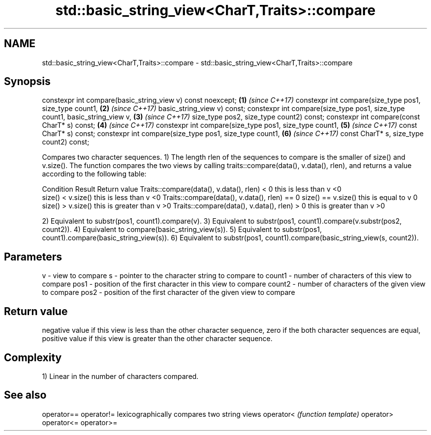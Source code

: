 .TH std::basic_string_view<CharT,Traits>::compare 3 "2020.03.24" "http://cppreference.com" "C++ Standard Libary"
.SH NAME
std::basic_string_view<CharT,Traits>::compare \- std::basic_string_view<CharT,Traits>::compare

.SH Synopsis

constexpr int compare(basic_string_view v) const noexcept;                   \fB(1)\fP \fI(since C++17)\fP
constexpr int compare(size_type pos1, size_type count1,                      \fB(2)\fP \fI(since C++17)\fP
basic_string_view v) const;
constexpr int compare(size_type pos1, size_type count1, basic_string_view v, \fB(3)\fP \fI(since C++17)\fP
size_type pos2, size_type count2) const;
constexpr int compare(const CharT* s) const;                                 \fB(4)\fP \fI(since C++17)\fP
constexpr int compare(size_type pos1, size_type count1,                      \fB(5)\fP \fI(since C++17)\fP
const CharT* s) const;
constexpr int compare(size_type pos1, size_type count1,                      \fB(6)\fP \fI(since C++17)\fP
const CharT* s, size_type count2) const;

Compares two character sequences.
1) The length rlen of the sequences to compare is the smaller of size() and v.size(). The function compares the two views by calling traits::compare(data(), v.data(), rlen), and returns a value according to the following table:

Condition                                                       Result                 Return value
Traits::compare(data(), v.data(), rlen) < 0                     this is less than v    <0
                                             size() < v.size()  this is less than v    <0
Traits::compare(data(), v.data(), rlen) == 0 size() == v.size() this is equal to v     0
                                             size() > v.size()  this is greater than v >0
Traits::compare(data(), v.data(), rlen) > 0                     this is greater than v >0

2) Equivalent to substr(pos1, count1).compare(v).
3) Equivalent to substr(pos1, count1).compare(v.substr(pos2, count2)).
4) Equivalent to compare(basic_string_view(s)).
5) Equivalent to substr(pos1, count1).compare(basic_string_view(s)).
6) Equivalent to substr(pos1, count1).compare(basic_string_view(s, count2)).

.SH Parameters


v      - view to compare
s      - pointer to the character string to compare to
count1 - number of characters of this view to compare
pos1   - position of the first character in this view to compare
count2 - number of characters of the given view to compare
pos2   - position of the first character of the given view to compare


.SH Return value

negative value if this view is less than the other character sequence, zero if the both character sequences are equal, positive value if this view is greater than the other character sequence.

.SH Complexity

1) Linear in the number of characters compared.

.SH See also



operator==
operator!= lexicographically compares two string views
operator<  \fI(function template)\fP
operator>
operator<=
operator>=





